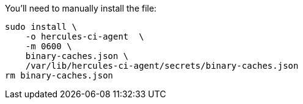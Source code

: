 You'll need to manually install the file:

[source,bash]
----
sudo install \
    -o hercules-ci-agent  \
    -m 0600 \
    binary-caches.json \
    /var/lib/hercules-ci-agent/secrets/binary-caches.json
rm binary-caches.json
----
